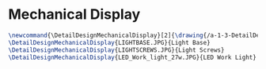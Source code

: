 * Mechanical Display
#+BEGIN_SRC tex :tangle yes :tangle MechanicalDisplay.tex
\newcommand{\DetailDesignMechanicalDisplay}[2]{\drawing{/a-1-3-DetailDesign/b-MechanicalDisply/#1}{Kumar, Vishakh: #2}
\DetailDesignMechanicalDisplay{LIGHTBASE.JPG}{Light Base}
\DetailDesignMechanicalDisplay{LIGHTSCREWS.JPG}{Light Screws}
\DetailDesignMechanicalDisplay{LED_Work_light_27w.JPG}{LED Work Light}

#+END_SRC

